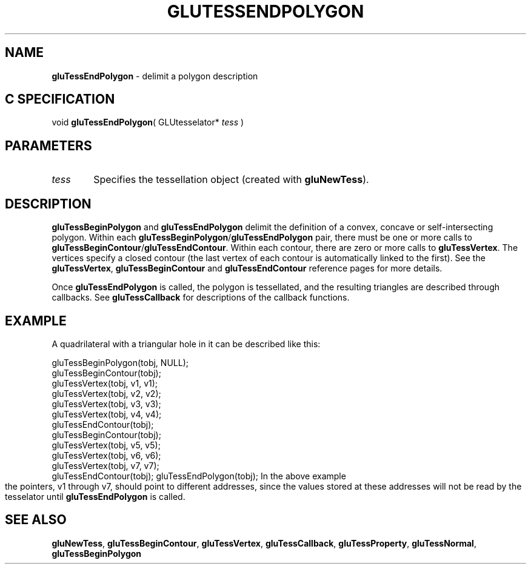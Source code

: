 '\" e  
'\"macro stdmacro
.ds Vn Version 1.2
.ds Dt 6 March 1997
.ds Re Release 1.2.0
.ds Dp May 22 14:54
.ds Dm 8 May 22 14:
.ds Xs 16616     4
.TH GLUTESSENDPOLYGON 3G
.SH NAME
.B "gluTessEndPolygon
\- delimit a polygon description

.SH C SPECIFICATION
void \f3gluTessEndPolygon\fP(
GLUtesselator* \fItess\fP )
.nf
.fi

.SH PARAMETERS
.TP \w'\f2tess\fP\ \ 'u 
\f2tess\fP
Specifies the tessellation object (created with \%\f3gluNewTess\fP).
.SH DESCRIPTION
\%\f3gluTessBeginPolygon\fP and \%\f3gluTessEndPolygon\fP delimit the definition of a
convex, concave or self-intersecting polygon. Within each \%\f3gluTessBeginPolygon\fP/\%\f3gluTessEndPolygon\fP
pair, there must be one or more calls to \%\f3gluTessBeginContour\fP/\%\f3gluTessEndContour\fP. 
Within each contour, there are zero or more calls to \%\f3gluTessVertex\fP. The vertices 
specify a closed contour (the last vertex of each contour is automatically linked 
to the first). See the \%\f3gluTessVertex\fP, \%\f3gluTessBeginContour\fP and 
\%\f3gluTessEndContour\fP reference pages for more details.
.P
Once \%\f3gluTessEndPolygon\fP is called, the polygon is tessellated, and the
resulting triangles are described through callbacks.
See \%\f3gluTessCallback\fP for descriptions of the callback functions.
.SH EXAMPLE
A quadrilateral with a triangular hole in it can be described like this:
.sp
.Ex
gluTessBeginPolygon(tobj, NULL);
 gluTessBeginContour(tobj);
   gluTessVertex(tobj, v1, v1);
   gluTessVertex(tobj, v2, v2);
   gluTessVertex(tobj, v3, v3);
   gluTessVertex(tobj, v4, v4);
 gluTessEndContour(tobj);
 gluTessBeginContour(tobj);
   gluTessVertex(tobj, v5, v5);
   gluTessVertex(tobj, v6, v6);
   gluTessVertex(tobj, v7, v7);
 gluTessEndContour(tobj);
gluTessEndPolygon(tobj);
.Ee
.bp
In the above example the pointers, v1 through v7, 
should point to different
addresses, 
since the values stored at these addresses will not be read by
the tesselator until \%\f3gluTessEndPolygon\fP is called.
.SH SEE ALSO
\%\f3gluNewTess\fP, \%\f3gluTessBeginContour\fP, \%\f3gluTessVertex\fP, 
\%\f3gluTessCallback\fP, 
\%\f3gluTessProperty\fP, \%\f3gluTessNormal\fP,
\%\f3gluTessBeginPolygon\fP
